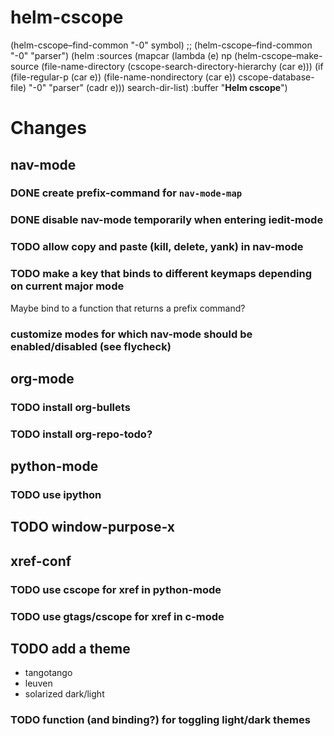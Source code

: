 * helm-cscope
#+BEGIN_SRC: emacs-lisp
(helm-cscope--find-common "-0" symbol) ;; (helm-cscope--find-common "-0" "parser")
(helm :sources
      (mapcar (lambda (e)
np                (helm-cscope--make-source
                 (file-name-directory
                  (cscope-search-directory-hierarchy (car e)))
                 (if (file-regular-p (car e))
                     (file-name-nondirectory (car e)) cscope-database-file)
                 "-0" "parser" (cadr e)))
              search-dir-list)
      :buffer "*Helm cscope*")
#+END_SRC
* Changes
** nav-mode
*** DONE create prefix-command for ~nav-mode-map~
*** DONE disable nav-mode temporarily when entering iedit-mode
*** TODO allow copy and paste (kill, delete, yank) in nav-mode
*** TODO make a key that binds to different keymaps depending on current major mode
Maybe bind to a function that returns a prefix command?
*** customize modes for which nav-mode should be enabled/disabled (see flycheck)
** org-mode
*** TODO install org-bullets
*** TODO install org-repo-todo?
** python-mode
*** TODO use ipython
** TODO window-purpose-x
** xref-conf
*** TODO use cscope for xref in python-mode
*** TODO use gtags/cscope for xref in c-mode
** TODO add a theme
#+LIST: Options
- tangotango
- leuven
- solarized dark/light
*** TODO function (and binding?) for toggling light/dark themes
